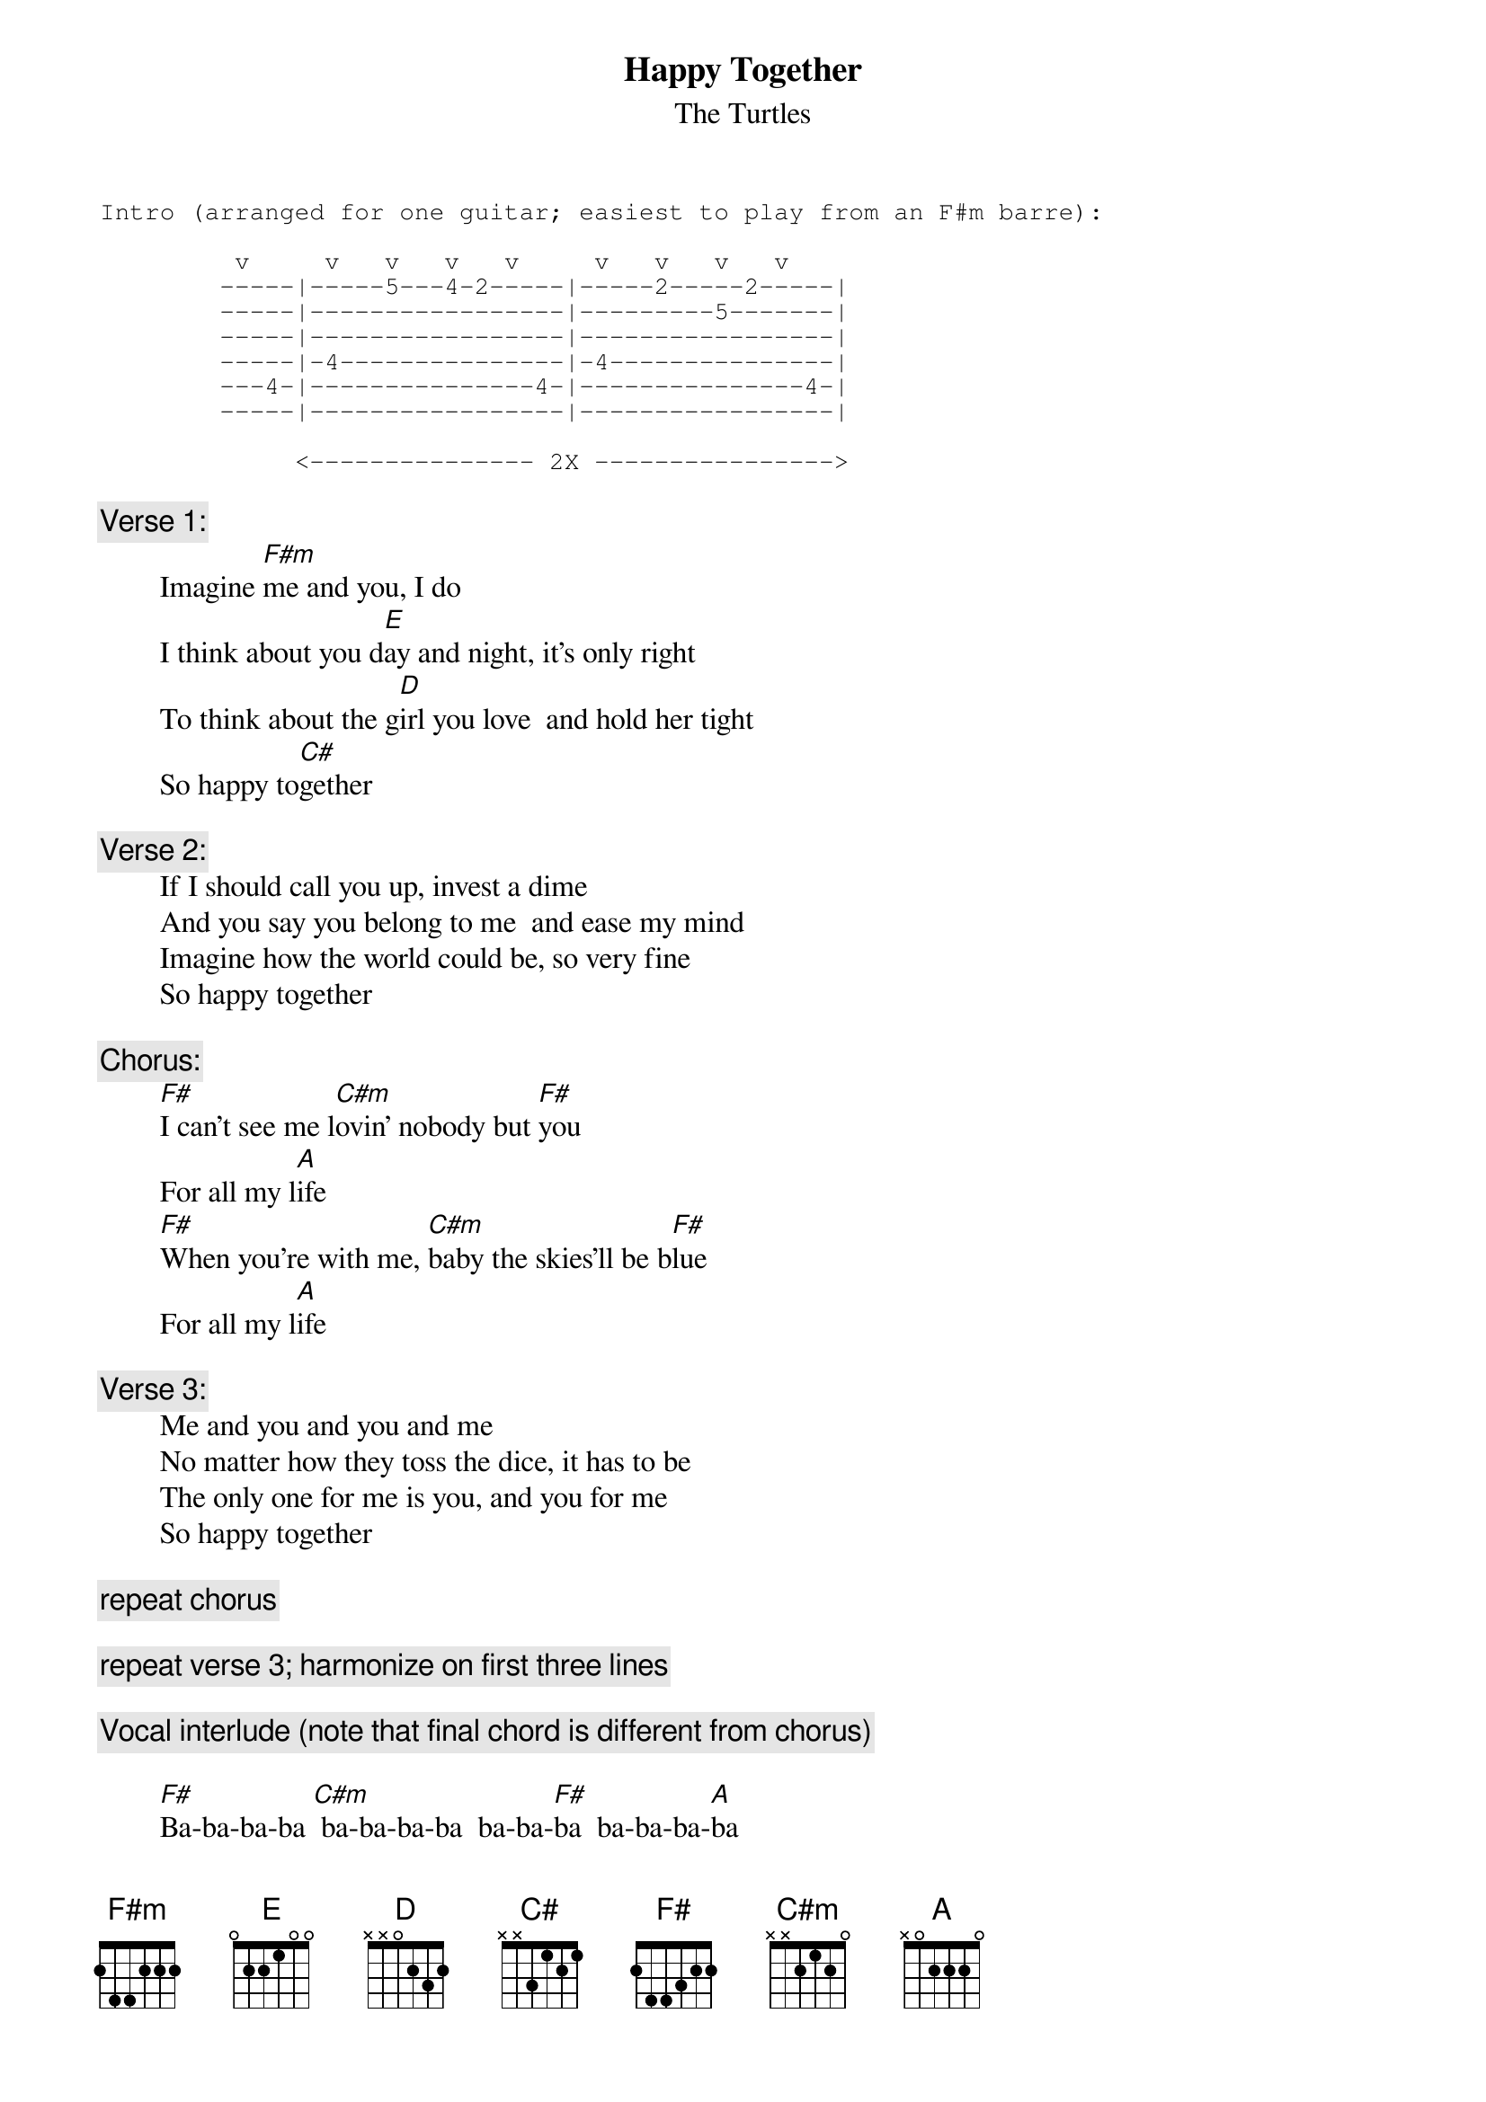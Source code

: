 # From: rogers@sasuga.Hi.COM (Andrew Rogers)
{t:Happy Together}
{st:The Turtles}

{sot}
Intro (arranged for one guitar; easiest to play from an F#m barre):

         v     v   v   v   v     v   v   v   v
        -----|-----5---4-2-----|-----2-----2-----|
        -----|-----------------|---------5-------|
        -----|-----------------|-----------------|
        -----|-4---------------|-4---------------|
        ---4-|---------------4-|---------------4-|
        -----|-----------------|-----------------|

             <--------------- 2X ---------------->
{eot}

{c:Verse 1:}
        Imagine [F#m]me and you, I do
        I think about you d[E]ay and night, it's only right
        To think about the g[D]irl you love  and hold her tight
        So happy to[C#]gether

{c:Verse 2:}
        If I should call you up, invest a dime
        And you say you belong to me  and ease my mind
        Imagine how the world could be, so very fine
        So happy together

{c:Chorus:}
        [F#]I can't see me l[C#m]ovin' nobody but [F#]you
        For all my l[A]ife
        [F#]When you're with me, [C#m]baby the skies'll be b[F#]lue
        For all my l[A]ife

{c:Verse 3:}
        Me and you and you and me
        No matter how they toss the dice, it has to be
        The only one for me is you, and you for me
        So happy together

{c:repeat chorus}

{c:repeat verse 3; harmonize on first three lines}

{c:Vocal interlude (note that final chord is different from chorus)}

        [F#]Ba-ba-ba-ba [C#m] ba-ba-ba-ba  ba-ba-[F#]ba  ba-ba-ba-[A]ba
        [F#]Ba-ba-ba-ba [C#m] ba-ba-ba-ba  ba-ba-[F#]ba  ba-ba-ba[C#m]-ba

{c:repeat verse 3}

{c:Coda:}
        [F#m]   So happy tog[C#]ether[F#m]
        How is the w[C#]eather[F#m]
        So happy tog[C#]ether[F#m]
        We're happy [C#]together [F#m]    (strings enter)
        So happy tog[C#]ether[F#m]
        Happy togeth[C#]er       [F#m]    (horns enter)
        So happy tog[C#]ether[F#m]
        So happy tog[C#]ether (ba-ba-ba-ba  ba-ba-ba-[F#]ba)
